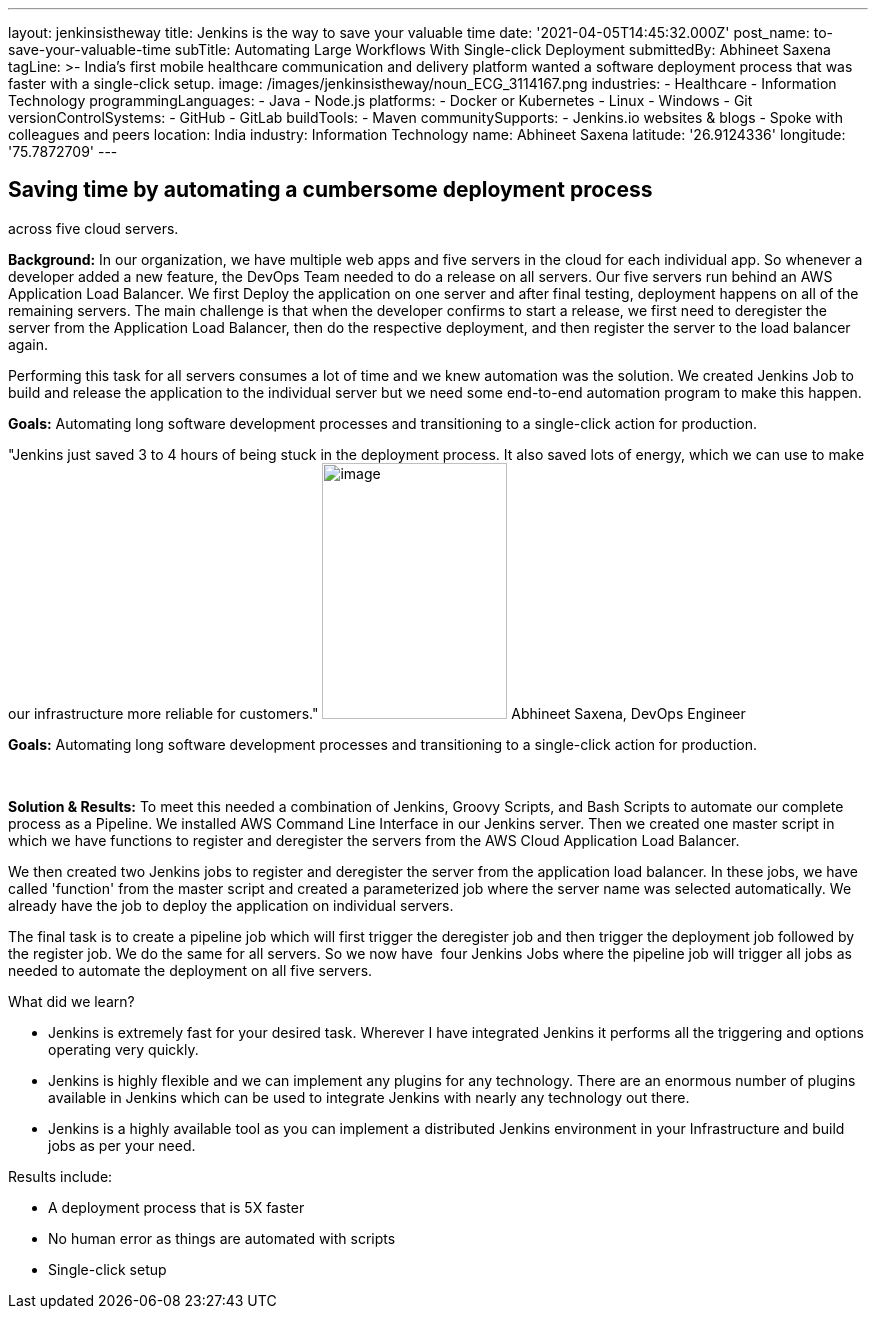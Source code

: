 ---
layout: jenkinsistheway
title: Jenkins is the way to save your valuable time
date: '2021-04-05T14:45:32.000Z'
post_name: to-save-your-valuable-time
subTitle: Automating Large Workflows With Single-click Deployment
submittedBy: Abhineet Saxena
tagLine: >-
  India's first mobile healthcare communication and delivery platform wanted a
  software deployment process that was faster with a single-click setup.
image: /images/jenkinsistheway/noun_ECG_3114167.png
industries:
  - Healthcare
  - Information Technology
programmingLanguages:
  - Java
  - Node.js
platforms:
  - Docker or Kubernetes
  - Linux
  - Windows
  - Git
versionControlSystems:
  - GitHub
  - GitLab
buildTools:
  - Maven
communitySupports:
  - Jenkins.io websites & blogs
  - Spoke with colleagues and peers
location: India
industry: Information Technology
name: Abhineet Saxena
latitude: '26.9124336'
longitude: '75.7872709'
---




== Saving time by automating a cumbersome deployment process +
across five cloud servers.

*Background:* In our organization, we have multiple web apps and five servers in the cloud for each individual app. So whenever a developer added a new feature, the DevOps Team needed to do a release on all servers. Our five servers run behind an AWS Application Load Balancer. We first Deploy the application on one server and after final testing, deployment happens on all of the remaining servers. The main challenge is that when the developer confirms to start a release, we first need to deregister the server from the Application Load Balancer, then do the respective deployment, and then register the server to the load balancer again. 

Performing this task for all servers consumes a lot of time and we knew automation was the solution. We created Jenkins Job to build and release the application to the individual server but we need some end-to-end automation program to make this happen.

*Goals:* Automating long software development processes and transitioning to a single-click action for production.

"Jenkins just saved 3 to 4 hours of being stuck in the deployment process. It also saved lots of energy, which we can use to make our infrastructure more reliable for customers." image:/images/jenkinsistheway/Jenkins-logo.png[image,width=185,height=256] Abhineet Saxena, DevOps Engineer

*Goals:* Automating long software development processes and transitioning to a single-click action for production. 

 

*Solution & Results:* To meet this needed a combination of Jenkins, Groovy Scripts, and Bash Scripts to automate our complete process as a Pipeline. We installed AWS Command Line Interface in our Jenkins server. Then we created one master script in which we have functions to register and deregister the servers from the AWS Cloud Application Load Balancer. 

We then created two Jenkins jobs to register and deregister the server from the application load balancer. In these jobs, we have called 'function' from the master script and created a parameterized job where the server name was selected automatically. We already have the job to deploy the application on individual servers. 

The final task is to create a pipeline job which will first trigger the deregister job and then trigger the deployment job followed by the register job. We do the same for all servers. So we now have  four Jenkins Jobs where the pipeline job will trigger all jobs as needed to automate the deployment on all five servers.

What did we learn?

* Jenkins is extremely fast for your desired task. Wherever I have integrated Jenkins it performs all the triggering and options operating very quickly. 
* Jenkins is highly flexible and we can implement any plugins for any technology. There are an enormous number of plugins available in Jenkins which can be used to integrate Jenkins with nearly any technology out there. 
* Jenkins is a highly available tool as you can implement a distributed Jenkins environment in your Infrastructure and build jobs as per your need.

Results include:

* A deployment process that is 5X faster 
* No human error as things are automated with scripts 
* Single-click setup
